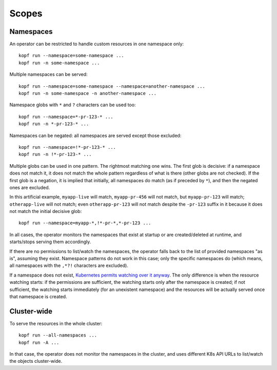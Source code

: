 ======
Scopes
======

Namespaces
==========

An operator can be restricted to handle custom resources in one namespace only::

    kopf run --namespace=some-namespace ...
    kopf run -n some-namespace ...

Multiple namespaces can be served::

    kopf run --namespace=some-namespace --namespace=another-namespace ...
    kopf run -n some-namespace -n another-namespace ...

Namespace globs with ``*`` and ``?`` characters can be used too::

    kopf run --namespace=*-pr-123-* ...
    kopf run -n *-pr-123-* ...

Namespaces can be negated: all namespaces are served except those excluded::

    kopf run --namespace=!*-pr-123-* ...
    kopf run -n !*-pr-123-* ...

Multiple globs can be used in one pattern. The rightmost matching one wins.
The first glob is decisive: if a namespace does not match it, it does not match
the whole pattern regardless of what is there (other globs are not checked).
If the first glob is a negation, it is implied that initially, all namespaces
do match (as if preceded by ``*``), and then the negated ones are excluded.

In this artificial example, ``myapp-live`` will match, ``myapp-pr-456`` will
not match, but ``myapp-pr-123`` will match; ``otherapp-live`` will not match;
even ``otherapp-pr-123`` will not match despite the ``-pr-123`` suffix in it
because it does not match the initial decisive glob::

    kopf run --namespace=myapp-*,!*-pr-*,*-pr-123 ...

In all cases, the operator monitors the namespaces that exist at startup
or are created/deleted at runtime, and starts/stops serving them accordingly.

If there are no permissions to list/watch the namespaces, the operator falls
back to the list of provided namespaces "as is", assuming they exist.
Namespace patterns do not work in this case; only the specific namespaces do
(which means, all namespaces with the ``,*?!`` characters are excluded).

If a namespace does not exist, `Kubernetes permits watching over it anyway`__.
The only difference is when the resource watching starts: if the permissions
are sufficient, the watching starts only after the namespace is created;
if not sufficient, the watching starts immediately (for an unexistent namespace)
and the resources will be actually served once that namespace is created.

__ https://github.com/kubernetes/kubernetes/issues/75537


Cluster-wide
============

To serve the resources in the whole cluster::

    kopf run --all-namespaces ...
    kopf run -A ...

In that case, the operator does not monitor the namespaces in the cluster,
and uses different K8s API URLs to list/watch the objects cluster-wide.
